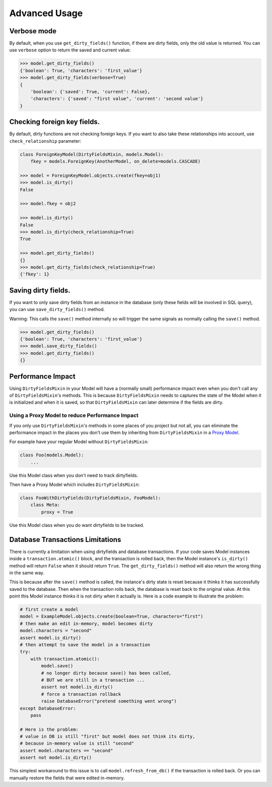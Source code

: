 Advanced Usage
==============


Verbose mode
------------
By default, when you use ``get_dirty_fields()`` function, if there are dirty fields, only the old value is returned.
You can use ``verbose`` option to return the saved and current value:

.. code-block:: python

    >>> model.get_dirty_fields()
    {'boolean': True, 'characters': 'first_value'}
    >>> model.get_dirty_fields(verbose=True)
    {
        'boolean': {'saved': True, 'current': False},
        'characters': {'saved': "first value", 'current': 'second value'}
    }


Checking foreign key fields.
----------------------------
By default, dirty functions are not checking foreign keys. If you want to also take these relationships into account,
use ``check_relationship`` parameter:

.. code-block:: python

    class ForeignKeyModel(DirtyFieldsMixin, models.Model):
        fkey = models.ForeignKey(AnotherModel, on_delete=models.CASCADE)

    >>> model = ForeignKeyModel.objects.create(fkey=obj1)
    >>> model.is_dirty()
    False

    >>> model.fkey = obj2

    >>> model.is_dirty()
    False
    >>> model.is_dirty(check_relationship=True)
    True

    >>> model.get_dirty_fields()
    {}
    >>> model.get_dirty_fields(check_relationship=True)
    {'fkey': 1}


Saving dirty fields.
--------------------
If you want to only save dirty fields from an instance in the database (only these fields will be involved in SQL query),
you can use ``save_dirty_fields()`` method.

Warning: This calls the ``save()`` method internally so will trigger the same signals as normally calling the ``save()`` method.

.. code-block:: python

    >>> model.get_dirty_fields()
    {'boolean': True, 'characters': 'first_value'}
    >>> model.save_dirty_fields()
    >>> model.get_dirty_fields()
    {}


Performance Impact
------------------

Using ``DirtyFieldsMixin`` in your Model will have a (normally small) performance impact even when you don't call
any of ``DirtyFieldsMixin``'s methods. This is because ``DirtyFieldsMixin`` needs to captures the state of the Model
when it is initialized and when it is saved, so that ``DirtyFieldsMixin`` can later determine if the fields are dirty.

Using a Proxy Model to reduce Performance Impact
^^^^^^^^^^^^^^^^^^^^^^^^^^^^^^^^^^^^^^^^^^^^^^^^

If you only use ``DirtyFieldsMixin``'s methods in some places of you project but not all, you can eliminate the
performance impact in the places you don't use them by inheriting from ``DirtyFieldsMixin`` in a `Proxy Model`_.

.. _Proxy Model: https://docs.djangoproject.com/en/dev/topics/db/models/#proxy-models

For example have your regular Model without ``DirtyFieldsMixin``:

.. code-block:: python

    class Foo(models.Model):
        ...

Use this Model class when you don't need to track dirtyfields.

Then have a Proxy Model which includes ``DirtyFieldsMixin``:

.. code-block:: python

     class FooWithDirtyFields(DirtyFieldsMixin, FooModel):
         class Meta:
             proxy = True

Use this Model class when you do want dirtyfields to be tracked.


Database Transactions Limitations
---------------------------------
There is currently a limitation when using dirtyfields and database transactions.
If your code saves Model instances inside a ``transaction.atomic()`` block, and the transaction is rolled back,
then the Model instance's ``is_dirty()`` method will return ``False`` when it should return ``True``.
The ``get_dirty_fields()`` method will also return the wrong thing in the same way.

This is because after the ``save()`` method is called, the instance's dirty state is reset because it thinks it has
successfully saved to the database. Then when the transaction rolls back, the database is reset back to the original value.
At this point this Model instance thinks it is not dirty when it actually is.
Here is a code example to illustrate the problem:

.. code-block:: python

    # first create a model
    model = ExampleModel.objects.create(boolean=True, characters="first")
    # then make an edit in-memory, model becomes dirty
    model.characters = "second"
    assert model.is_dirty()
    # then attempt to save the model in a transaction
    try:
        with transaction.atomic():
            model.save()
            # no longer dirty because save() has been called,
            # BUT we are still in a transaction ...
            assert not model.is_dirty()
            # force a transaction rollback
            raise DatabaseError("pretend something went wrong")
    except DatabaseError:
        pass

    # Here is the problem:
    # value in DB is still "first" but model does not think its dirty,
    # because in-memory value is still "second"
    assert model.characters == "second"
    assert not model.is_dirty()


This simplest workaround to this issue is to call ``model.refresh_from_db()`` if the transaction is rolled back.
Or you can manually restore the fields that were edited in-memory.
